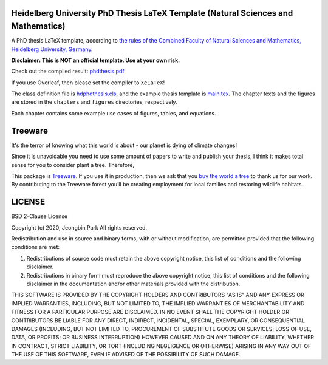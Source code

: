 Heidelberg University PhD Thesis LaTeX Template (Natural Sciences and Mathematics)
==================================================================================

A PhD thesis LaTeX template, according to `the rules of the Combined Faculty of Natural Sciences and Mathematics, Heidelberg University, Germany </facultyrules>`_.

**Disclaimer: This is NOT an official template. Use at your own risk.**

Check out the compiled result: `phdthesis.pdf </phdthesis.pdf>`_

If you use Overleaf, then please set the compiler to ``XeLaTeX``!

The class definition file is `hdphdthesis.cls </hdphdthesis.cls>`_, and the example thesis template is `main.tex </main.tex>`_. The chapter texts and the figures are stored in the ``chapters`` and ``figures`` directories, respectively.

Each chapter contains some example use cases of figures, tables, and equations.

Treeware
========
It's the terror of knowing what this world is about - our planet is dying of climate changes!

Since it is unavoidable you need to use some amount of papers to write and publish your thesis, I think it makes total sense for you to consider plant a tree. Therefore,

This package is `Treeware <https://treeware.earth>`_. If you use it in production, then we ask that you `buy the world a tree <https://plant.treeware.earth/https://github.com/pjb7687/uni-heidelberg-phd-thesis-latex-template>`_ to thank us for our work. By contributing to the Treeware forest you’ll be creating employment for local families and restoring wildlife habitats.

LICENSE
=======

BSD 2-Clause License

Copyright (c) 2020, Jeongbin Park All rights reserved.

Redistribution and use in source and binary forms, with or without modification, are permitted provided that the following conditions are met:

1. Redistributions of source code must retain the above copyright notice, this list of conditions and the following disclaimer.
2. Redistributions in binary form must reproduce the above copyright notice, this list of conditions and the following disclaimer in the documentation and/or other materials provided with the distribution.

THIS SOFTWARE IS PROVIDED BY THE COPYRIGHT HOLDERS AND CONTRIBUTORS "AS IS" AND ANY EXPRESS OR IMPLIED WARRANTIES, INCLUDING, BUT NOT LIMITED TO, THE IMPLIED WARRANTIES OF MERCHANTABILITY AND FITNESS FOR A PARTICULAR PURPOSE ARE DISCLAIMED. IN NO EVENT SHALL THE COPYRIGHT HOLDER OR CONTRIBUTORS BE LIABLE FOR ANY DIRECT, INDIRECT, INCIDENTAL, SPECIAL, EXEMPLARY, OR CONSEQUENTIAL DAMAGES (INCLUDING, BUT NOT LIMITED TO, PROCUREMENT OF SUBSTITUTE GOODS OR SERVICES; LOSS OF USE, DATA, OR PROFITS; OR BUSINESS INTERRUPTION) HOWEVER CAUSED AND ON ANY THEORY OF LIABILITY, WHETHER IN CONTRACT, STRICT LIABILITY, OR TORT (INCLUDING NEGLIGENCE OR OTHERWISE) ARISING IN ANY WAY OUT OF THE USE OF THIS SOFTWARE, EVEN IF ADVISED OF THE POSSIBILITY OF SUCH DAMAGE.
